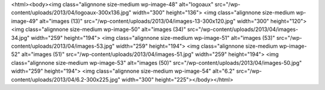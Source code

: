 <html><body><img class="alignnone size-medium wp-image-48" alt="logoaux" src="/wp-content/uploads/2013/04/logoaux-300x136.jpg" width="300" height="136"> <img class="alignnone size-medium wp-image-49" alt="images (13)" src="/wp-content/uploads/2013/04/images-13-300x120.jpg" width="300" height="120"> <img class="alignnone size-medium wp-image-50" alt="images (34)" src="/wp-content/uploads/2013/04/images-34.jpg" width="259" height="194"> <img class="alignnone size-medium wp-image-51" alt="images (53)" src="/wp-content/uploads/2013/04/images-53.jpg" width="259" height="194"> <img class="alignnone size-medium wp-image-52" alt="images (51)" src="/wp-content/uploads/2013/04/images-51.jpg" width="259" height="194"> <img class="alignnone size-medium wp-image-53" alt="images (50)" src="/wp-content/uploads/2013/04/images-50.jpg" width="259" height="194"> <img class="alignnone size-medium wp-image-54" alt="6.2" src="/wp-content/uploads/2013/04/6.2-300x225.jpg" width="300" height="225"></body></html>